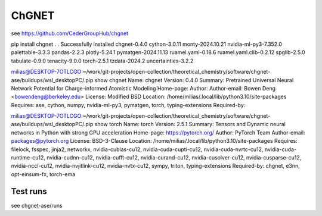 ChGNET
======

see https://github.com/CederGroupHub/chgnet

pip install chgnet
.
.
Successfully installed chgnet-0.4.0 cython-3.0.11 monty-2024.10.21 nvidia-ml-py3-7.352.0 palettable-3.3.3 pandas-2.2.3 plotly-5.24.1 pymatgen-2024.11.13 ruamel.yaml-0.18.6 ruamel.yaml.clib-0.2.12 spglib-2.5.0 tabulate-0.9.0 tenacity-9.0.0 torch-2.5.1 tzdata-2024.2 uncertainties-3.2.2

milias@DESKTOP-7OTLCGO:~/work/git-projects/open-collection/theoretical_chemistry/software/chgnet-ase/buildups/wsl_desktopPC/.pip show  chgnet
Name: chgnet
Version: 0.4.0
Summary: Pretrained Universal Neural Network Potential for Charge-informed Atomistic Modeling
Home-page:
Author:
Author-email: Bowen Deng <bowendeng@berkeley.edu>
License: Modified BSD
Location: /home/milias/.local/lib/python3.10/site-packages
Requires: ase, cython, numpy, nvidia-ml-py3, pymatgen, torch, typing-extensions
Required-by:


milias@DESKTOP-7OTLCGO:~/work/git-projects/open-collection/theoretical_chemistry/software/chgnet-ase/buildups/wsl_desktopPC/.pip show  torch
Name: torch
Version: 2.5.1
Summary: Tensors and Dynamic neural networks in Python with strong GPU acceleration
Home-page: https://pytorch.org/
Author: PyTorch Team
Author-email: packages@pytorch.org
License: BSD-3-Clause
Location: /home/milias/.local/lib/python3.10/site-packages
Requires: filelock, fsspec, jinja2, networkx, nvidia-cublas-cu12, nvidia-cuda-cupti-cu12, nvidia-cuda-nvrtc-cu12, nvidia-cuda-runtime-cu12, nvidia-cudnn-cu12, nvidia-cufft-cu12, nvidia-curand-cu12, nvidia-cusolver-cu12, nvidia-cusparse-cu12, nvidia-nccl-cu12, nvidia-nvjitlink-cu12, nvidia-nvtx-cu12, sympy, triton, typing-extensions
Required-by: chgnet, e3nn, opt-einsum-fx, torch-ema

Test runs
~~~~~~~~~
see chgnet-ase/runs
